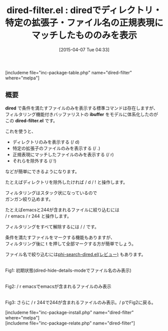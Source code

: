 #+BLOG: rubikitch
#+POSTID: 828
#+BLOG: rubikitch
#+DATE: [2015-04-07 Tue 04:33]
#+PERMALINK: dired-filter
#+OPTIONS: toc:nil num:nil todo:nil pri:nil tags:nil ^:nil \n:t -:nil
#+ISPAGE: nil
#+DESCRIPTION:
# (progn (erase-buffer)(find-file-hook--org2blog/wp-mode))
#+BLOG: rubikitch
#+CATEGORY: 検索
#+EL_PKG_NAME: dired-filter
#+TAGS: 正規表現, dired
#+EL_TITLE0: diredでディレクトリ・特定の拡張子・ファイル名の正規表現にマッチしたもののみを表示
#+EL_URL: 
#+begin: org2blog
#+TITLE: dired-filter.el : diredでディレクトリ・特定の拡張子・ファイル名の正規表現にマッチしたもののみを表示
[includeme file="inc-package-table.php" name="dired-filter" where="melpa"]

#+end:
** 概要
*dired* で条件を満たすファイルのみを表示する標準コマンドは存在しますが、
フィルタリング機能付きバッファリストの *ibuffer* をモデルに体系化したのが
この *dired-filter.el* です。

これを使うと、
- ディレクトリのみを表示する (/ d)
- 特定の拡張子のファイルのみを表示する (/ .)
- 正規表現にマッチしたファイルのみを表示する (/ r)
- それらを除外する (/ !)

などが簡単にできるようになります。

たとえばディレクトリを除外したければ / d / ! と操作します。

フィルタリングはスタック状になっているので
ガンガン絞り込めます。

たとえばemacsと244が含まれるファイルに絞り込むには
/ r emacs / r 244 と操作します。

フィルタリングをすべて解除するには / / です。

条件を満たすファイルをマークする機能もありますが、
フィルタリング後に t を押して全部マークする方が簡単でしょう。

ファイル名で絞り込むには[[http://emacs.rubikitch.com/phi-search-dired/][phi-search-dired.el(レビュー)]] もあります。

# (progn (forward-line 1)(shell-command "screenshot-time.rb org_template" t))
#+ATTR_HTML: :width 480
[[file:/r/sync/screenshots/20150407050110.png]]
Fig1: 初期状態(dired-hide-details-modeでファイル名のみ表示)

#+ATTR_HTML: :width 480
[[file:/r/sync/screenshots/20150407050118.png]]
Fig2: / r emacsでemacsが含まれるファイルのみ表示

#+ATTR_HTML: :width 480
[[file:/r/sync/screenshots/20150407050129.png]]
Fig3: さらに / r 244で244が含まれるファイルのみ表示。/ pでFig2に戻る。

[includeme file="inc-package-install.php" name="dired-filter" where="melpa"]
[includeme file="inc-package-relate.php" name="dired-filter"]
